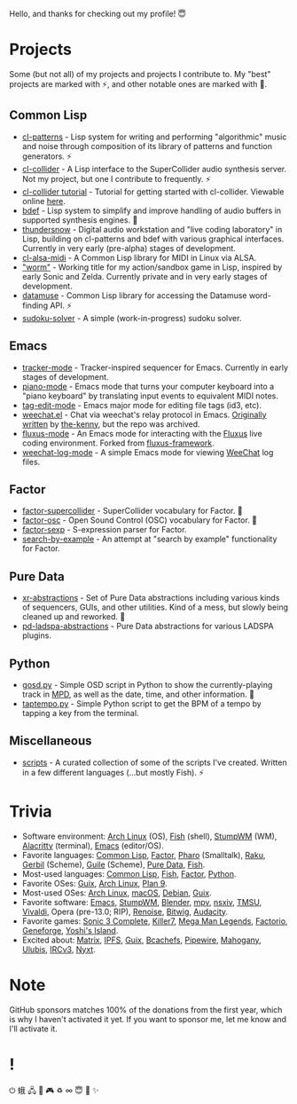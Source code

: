 Hello, and thanks for checking out my profile! 😇

* Projects
Some (but not all) of my projects and projects I contribute to. My "best" projects are marked with ⚡, and other notable ones are marked with 🌙.

** Common Lisp
- [[https://github.com/defaultxr/cl-patterns][cl-patterns]] - Lisp system for writing and performing "algorithmic" music and noise through composition of its library of patterns and function generators. ⚡
- [[https://github.com/byulparan/cl-collider][cl-collider]] - A Lisp interface to the SuperCollider audio synthesis server. Not my project, but one I contribute to frequently. ⚡
- [[https://github.com/defaultxr/cl-collider-tutorial][cl-collider tutorial]] - Tutorial for getting started with cl-collider. Viewable online [[https://defaultxr.github.io/cl-collider-tutorial/][here]].
- [[https://github.com/defaultxr/bdef][bdef]] - Lisp system to simplify and improve handling of audio buffers in supported synthesis engines. 🌙
- [[https://github.com/defaultxr/thundersnow][thundersnow]] - Digital audio workstation and "live coding laboratory" in Lisp, building on cl-patterns and bdef with various graphical interfaces. Currently in very early (pre-alpha) stages of development.
- [[https://github.com/defaultxr/cl-alsa-midi][cl-alsa-midi]] - A Common Lisp library for MIDI in Linux via ALSA.
- [[https://github.com/defaultxr/worm]["worm"]] - Working title for my action/sandbox game in Lisp, inspired by early Sonic and Zelda. Currently private and in very early stages of development.
- [[https://github.com/defaultxr/datamuse][datamuse]] - Common Lisp library for accessing the Datamuse word-finding API. ⚡
- [[https://github.com/defaultxr/sudoku-solver][sudoku-solver]] - A simple (work-in-progress) sudoku solver.

** Emacs
- [[https://github.com/defaultxr/tracker-mode][tracker-mode]] - Tracker-inspired sequencer for Emacs. Currently in early stages of development.
- [[https://github.com/defaultxr/piano-mode][piano-mode]] - Emacs mode that turns your computer keyboard into a "piano keyboard" by translating input events to equivalent MIDI notes.
- [[https://github.com/defaultxr/tag-edit-mode][tag-edit-mode]] - Emacs major mode for editing file tags (id3, etc).
- [[https://github.com/defaultxr/weechat.el][weechat.el]] - Chat via weechat's relay protocol in Emacs. [[https://github.com/the-kenny/weechat.el][Originally written]] by [[https://github.com/the-kenny][the-kenny]], but the repo was archived.
- [[https://github.com/defaultxr/fluxus-mode][fluxus-mode]] - An Emacs mode for interacting with the [[http://www.pawfal.org/fluxus/][Fluxus]] live coding environment. Forked from [[https://github.com/lesbroot/fluxus-framework][fluxus-framework]].
- [[https://github.com/defaultxr/weechat-log-mode][weechat-log-mode]] - A simple Emacs mode for viewing [[https://weechat.org/][WeeChat]] log files.

** Factor
- [[https://github.com/defaultxr/factor-supercollider][factor-supercollider]] - SuperCollider vocabulary for Factor. 🌙
- [[https://github.com/defaultxr/factor-osc][factor-osc]] - Open Sound Control (OSC) vocabulary for Factor. 🌙
- [[https://github.com/defaultxr/factor-sexp][factor-sexp]] - S-expression parser for Factor.
- [[https://github.com/defaultxr/search-by-example][search-by-example]] - An attempt at "search by example" functionality for Factor.

** Pure Data
- [[https://github.com/defaultxr/xr-abstractions][xr-abstractions]] - Set of Pure Data abstractions including various kinds of sequencers, GUIs, and other utilities. Kind of a mess, but slowly being cleaned up and reworked. 🌙
- [[https://github.com/defaultxr/pd-ladspa-abstractions][pd-ladspa-abstractions]] - Pure Data abstractions for various LADSPA plugins.

** Python
- [[https://github.com/defaultxr/gosd.py][gosd.py]] - Simple OSD script in Python to show the currently-playing track in [[https://musicpd.org][MPD]], as well as the date, time, and other information. 🌙
- [[https://github.com/defaultxr/taptempo.py][taptempo.py]] - Simple Python script to get the BPM of a tempo by tapping a key from the terminal.

** Miscellaneous
- [[https://github.com/defaultxr/scripts][scripts]] - A curated collection of some of the scripts I've created. Written in a few different languages (...but mostly Fish). ⚡

* Trivia
- Software environment: [[https://archlinux.org/][Arch Linux]] (OS), [[https://fishshell.com/][Fish]] (shell), [[http://stumpwm.github.io/][StumpWM]] (WM), [[https://alacritty.org/][Alacritty]] (terminal), [[https://www.gnu.org/software/emacs][Emacs]] (editor/OS).
- Favorite languages: [[https://lisp-lang.org/][Common Lisp]], [[http://factorcode.org/][Factor]], [[https://pharo.org/][Pharo]] (Smalltalk), [[https://raku.org/][Raku]], [[https://cons.io/][Gerbil]] (Scheme), [[https://www.gnu.org/software/guile/][Guile]] (Scheme), [[http://puredata.info/][Pure Data]], [[https://fishshell.com/][Fish]].
- Most-used languages: [[https://lisp-lang.org/][Common Lisp]], [[https://fishshell.com/][Fish]], [[http://factorcode.org/][Factor]], [[https://www.python.org/][Python]].
- Favorite OSes: [[https://guix.gnu.org/][Guix]], [[https://archlinux.org/][Arch Linux]], [[http://9front.org/][Plan 9]].
- Most-used OSes: [[https://archlinux.org/][Arch Linux]], [[https://www.apple.com/macos/][macOS]], [[https://www.debian.org/][Debian]], [[https://guix.gnu.org/][Guix]].
- Favorite software: [[https://www.gnu.org/software/emacs][Emacs]], [[http://stumpwm.github.io/][StumpWM]], [[https://blender.org/][Blender]], [[https://mpv.io/][mpv]], [[https://nsxiv.codeberg.page/][nsxiv]], [[https://tmsu.org][TMSU]], [[https://vivaldi.com/][Vivaldi]], Opera (pre-13.0; RIP), [[https://www.renoise.com/][Renoise]], [[https://www.bitwig.com/][Bitwig]], [[https://www.audacityteam.org/][Audacity]].
- Favorite games: [[https://www.s3complete.org/][Sonic 3 Complete]], [[https://en.wikipedia.org/wiki/Killer7][Killer7]], [[https://en.wikipedia.org/wiki/Mega_Man_Legends][Mega Man Legends]], [[https://www.factorio.com/][Factorio]], [[http://www.spiderwebsoftware.com/geneforge/index.html][Geneforge]], [[https://en.wikipedia.org/wiki/Yoshi%27s_Island][Yoshi's Island]].
- Excited about: [[https://matrix.org/][Matrix]], [[https://ipfs.tech/][IPFS]], [[https://guix.gnu.org/][Guix]], [[https://bcachefs.org/][Bcachefs]], [[https://pipewire.org/][Pipewire]], [[https://github.com/stumpwm/mahogany][Mahogany]], [[https://github.com/malcolmstill/ulubis][Ulubis]], [[https://ircv3.net/][IRCv3]], [[https://nyxt.atlas.engineer/][Nyxt]].

* Note
GitHub sponsors matches 100% of the donations from the first year, which is why I haven't activated it yet. If you want to sponsor me, let me know and I'll activate it.

* !
⏻ 蛾 🖧 🎵 🎮 ♽ ∞ 😇 🐾 ✨
